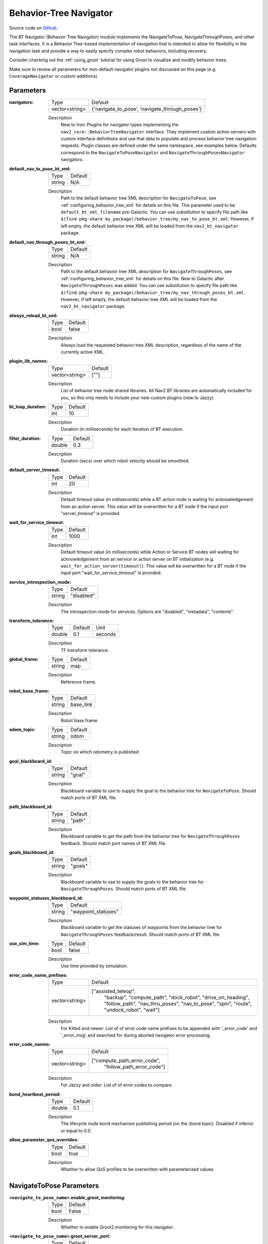 .. _configuring_bt_navigator:

Behavior-Tree Navigator
#######################

Source code on Github_.

.. _Github: https://github.com/ros-navigation/navigation2/tree/main/nav2_bt_navigator

The BT Navigator (Behavior Tree Navigator) module implements the NavigateToPose, NavigateThroughPoses, and other task interfaces.
It is a Behavior Tree-based implementation of navigation that is intended to allow for flexibility
in the navigation task and provide a way to easily specify complex robot behaviors, including recovery.

Consider checking out the :ref:`using_groot` tutorial for using Groot to visualize and modify behavior trees.

Make sure to review all parameters for non-default navigator plugins not discussed on this page (e.g. ``CoverageNavigator`` or custom additions).

Parameters
**********

:navigators:

  ============== ============================================================
  Type           Default
  -------------- ------------------------------------------------------------
  vector<string> {'navigate_to_pose', 'navigate_through_poses'}
  ============== ============================================================

  Description
    New to Iron: Plugins for navigator types implementing the ``nav2_core::BehaviorTreeNavigator`` interface.
    They implement custom action servers with custom interface definitions and use that data to populate and process behavior tree navigation requests. Plugin classes are defined under the same namespace, see examples below. Defaults correspond to the ``NavigateToPoseNavigator`` and ``NavigateThroughPosesNavigator`` navigators.

:default_nav_to_pose_bt_xml:

  ====== =======
  Type   Default
  ------ -------
  string N/A
  ====== =======

  Description
    Path to the default behavior tree XML description for ``NavigateToPose``, see :ref:`configuring_behavior_tree_xml` for details on this file.
    This parameter used to be ``default_bt_xml_filename`` pre-Galactic.
    You can use substitution to specify file path like ``$(find-pkg-share my_package)/behavior_tree/my_nav_to_pose_bt.xml``. However, if left empty, the default behavior tree XML will be loaded from the ``nav2_bt_navigator`` package.


:default_nav_through_poses_bt_xml:

  ====== =======
  Type   Default
  ------ -------
  string N/A
  ====== =======

  Description
    Path to the default behavior tree XML description for ``NavigateThroughPoses``, see :ref:`configuring_behavior_tree_xml` for details on this file. New to Galactic after ``NavigateThroughPoses`` was added.
    You can use substitution to specify file path like ``$(find-pkg-share my_package)/behavior_tree/my_nav_through_poses_bt.xml``. However, if left empty, the default behavior tree XML will be loaded from the ``nav2_bt_navigator`` package.


:always_reload_bt_xml:

  ====== =======
  Type   Default
  ------ -------
  bool   false
  ====== =======

  Description
    Always load the requested behavior tree XML description, regardless of the name of the currently active XML.

:plugin_lib_names:

  ============== ==========================================================
  Type           Default
  -------------- ----------------------------------------------------------
  vector<string> [""]
  ============== ==========================================================

  Description
    List of behavior tree node shared libraries. All Nav2 BT libraries are automatically included for you, so this only needs to include your new custom plugins (new to Jazzy).

:bt_loop_duration:

  ==== =======
  Type Default
  ---- -------
  int  10
  ==== =======

  Description
    Duration (in milliseconds) for each iteration of BT execution.

:filter_duration:

  ====== =======
  Type   Default
  ------ -------
  double  0.3
  ====== =======

  Description
      Duration (secs) over which robot velocity should be smoothed.

:default_server_timeout:

  ==== =======
  Type Default
  ---- -------
  int  20
  ==== =======

  Description
    Default timeout value (in milliseconds) while a BT action node is waiting for acknowledgement from an action server.
    This value will be overwritten for a BT node if the input port "server_timeout" is provided.

:wait_for_service_timeout:

  ==== =======
  Type Default
  ---- -------
  int  1000
  ==== =======

  Description
    Default timeout value (in milliseconds) while Action or Service BT nodes will waiting for acknowledgement from an service or action server on BT initialization (e.g. ``wait_for_action_server(timeout)``).
    This value will be overwritten for a BT node if the input port "wait_for_service_timeout" is provided.

:service_introspection_mode:

  ============== =============================
  Type           Default
  -------------- -----------------------------
  string         "disabled"
  ============== =============================

  Description
    The introspection mode for services. Options are "disabled", "metadata", "contents".

:transform_tolerance:

  ====== ======= =======
  Type   Default Unit
  ------ ------- -------
  double 0.1     seconds
  ====== ======= =======

  Description
    TF transform tolerance.

:global_frame:

  ====== ========
  Type   Default
  ------ --------
  string map
  ====== ========

  Description
    Reference frame.

:robot_base_frame:

  ====== =========
  Type   Default
  ------ ---------
  string base_link
  ====== =========

  Description
    Robot base frame.

:odom_topic:

  ====== =========
  Type   Default
  ------ ---------
  string odom
  ====== =========

  Description
    Topic on which odometry is published

:goal_blackboard_id:

  ====== =======
  Type   Default
  ------ -------
  string "goal"
  ====== =======

  Description
    Blackboard variable to use to supply the goal to the behavior tree for ``NavigateToPose``. Should match ports of BT XML file.

:path_blackboard_id:

  ====== =======
  Type   Default
  ------ -------
  string "path"
  ====== =======

  Description
    Blackboard variable to get the path from the behavior tree for ``NavigateThroughPoses`` feedback. Should match port names of BT XML file.

:goals_blackboard_id:

  ====== =======
  Type   Default
  ------ -------
  string "goals"
  ====== =======

  Description
    Blackboard variable to use to supply the goals to the behavior tree for ``NavigateThroughPoses``. Should match ports of BT XML file.

:waypoint_statuses_blackboard_id:

  ====== ===================
  Type   Default
  ------ -------------------
  string "waypoint_statuses"
  ====== ===================

  Description
    Blackboard variable to get the statuses of waypoints from the behavior tree for ``NavigateThroughPoses`` feedback/result. Should match ports of BT XML file.

:use_sim_time:

  ==== =======
  Type Default
  ---- -------
  bool false
  ==== =======

  Description
    Use time provided by simulation.

:error_code_name_prefixes:

  ============== ===========================
  Type           Default
  -------------- ---------------------------
  vector<string> ["assisted_teleop",
                  "backup",
                  "compute_path",
                  "dock_robot",
                  "drive_on_heading",
                  "follow_path",
                  "nav_thru_poses",
                  "nav_to_pose",
                  "spin",
                  "route",
                  "undock_robot",
                  "wait"]
  ============== ===========================

  Description
    For Kilted and newer: List of of error code name prefixes to be appended with '_error_code' and '_error_msg' and searched for during aborted navigator error processing.

:error_code_names:

  ============== ===========================
  Type           Default
  -------------- ---------------------------
  vector<string> ["compute_path_error_code",
                  "follow_path_error_code"]
  ============== ===========================

  Description
    For Jazzy and older: List of of error codes to compare.

:bond_heartbeat_period:

  ============== =============================
  Type           Default
  -------------- -----------------------------
  double         0.1
  ============== =============================

  Description
    The lifecycle node bond mechanism publishing period (on the /bond topic). Disabled if inferior or equal to 0.0.

:allow_parameter_qos_overrides:

  ============== =============================
  Type           Default
  -------------- -----------------------------
  bool           true
  ============== =============================

  Description
    Whether to allow QoS profiles to be overwritten with parameterized values.


NavigateToPose Parameters
*************************

:``<navigate_to_pose_name>``.enable_groot_monitoring:

  ============== =======
  Type           Default
  -------------- -------
  bool           False
  ============== =======

  Description
    Whether to enable Groot2 monitoring for this navigator.

:``<navigate_to_pose_name>``.groot_server_port:

  ==== =======
  Type Default
  ---- -------
  int  1667
  ==== =======

  Description
    The port number for the Groot2 server. Note: In Groot2, you only need to specify the server port value, not the publisher port, as it is always the server port +1. Therefore, in this case, to use another navigator, the next available port would be 1669.

NavigateThroughPoses Parameters
*******************************

:``<navigate_through_poses>``.enable_groot_monitoring:

  ============== =======
  Type           Default
  -------------- -------
  bool           False
  ============== =======

  Description
    Whether to enable Groot2 monitoring for this navigator.

:``<navigate_through_poses>``.groot_server_port:

  ==== =======
  Type Default
  ---- -------
  int  1669
  ==== =======

  Description
    The port number for the Groot2 server. Note: In Groot2, you only need to specify the server port value, not the publisher port, as it is always the server port +1. Therefore, in this case, to use another navigator, the next available port would be 1671.

Example
*******
.. code-block:: yaml

    bt_navigator:
      ros__parameters:
        use_sim_time: true
        global_frame: map
        robot_base_frame: base_link
        transform_tolerance: 0.1
        filter_duration: 0.3
        service_intropection_mode: "disabled"
        default_nav_to_pose_bt_xml: replace/with/path/to/bt.xml # or $(find-pkg-share my_package)/behavior_tree/my_nav_to_pose_bt.xml
        default_nav_through_poses_bt_xml: replace/with/path/to/bt.xml # or $(find-pkg-share my_package)/behavior_tree/my_nav_through_poses_bt.xml
        always_reload_bt_xml: false
        goal_blackboard_id: goal
        goals_blackboard_id: goals
        path_blackboard_id: path
        waypoint_statuses_blackboard_id: waypoint_statuses
        navigators: ['navigate_to_pose', 'navigate_through_poses']
        navigate_to_pose:
          plugin: "nav2_bt_navigator::NavigateToPoseNavigator" # In Iron and older versions, "/" was used instead of "::"
          enable_groot_monitoring: false
          groot_server_port: 1667
        navigate_through_poses:
          plugin: "nav2_bt_navigator::NavigateThroughPosesNavigator" # In Iron and older versions, "/" was used instead of "::"
          enable_groot_monitoring: false
          groot_server_port: 1669
        plugin_lib_names:
          - nav2_compute_path_to_pose_action_bt_node
          - nav2_follow_path_action_bt_node
          - nav2_back_up_action_bt_node
          - nav2_spin_action_bt_node
          - nav2_wait_action_bt_node
          - nav2_clear_costmap_service_bt_node
          - nav2_is_stuck_condition_bt_node
          - nav2_is_stopped_condition_bt_node
          - nav2_goal_reached_condition_bt_node
          - nav2_initial_pose_received_condition_bt_node
          - nav2_goal_updated_condition_bt_node
          - nav2_reinitialize_global_localization_service_bt_node
          - nav2_rate_controller_bt_node
          - nav2_distance_controller_bt_node
          - nav2_speed_controller_bt_node
          - nav2_recovery_node_bt_node
          - nav2_pipeline_sequence_bt_node
          - nav2_round_robin_node_bt_node
          - nav2_transform_available_condition_bt_node
          - nav2_time_expired_condition_bt_node
          - nav2_distance_traveled_condition_bt_node
          - nav2_single_trigger_bt_node
        error_code_name_prefixes:
          - assisted_teleop
          - backup
          - compute_path
          - dock_robot
          - drive_on_heading
          - follow_path
          - nav_thru_poses
          - nav_to_pose
          - spin
          - route
          - undock_robot
          - wait
